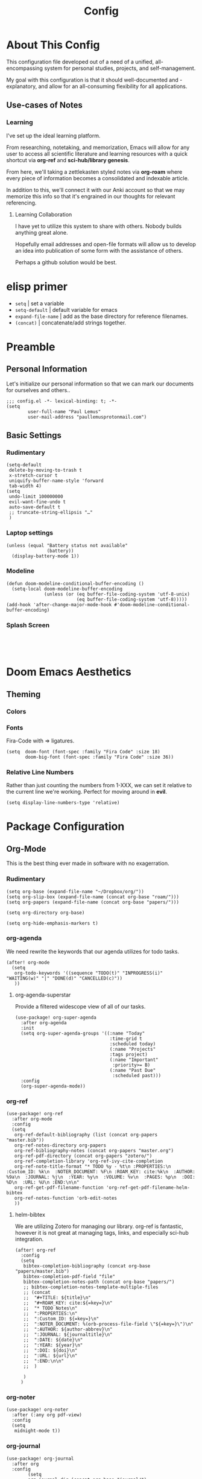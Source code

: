 #+TITLE: Config
#+DESCRIPTION: Literate Configuration for Doom Emacs
* About This Config
This configuration file developed out of a need of a unified, all-encompassing system for personal studies, projects, and self-management.

My goal with this configuration is that it should well-documented and -explanatory, and allow for an all-consuming flexibility for all applications.

** Use-cases of Notes
*** Learning
I've set up the ideal learning platform.

From researching, notetaking, and memorization, Emacs will allow for any user to access all scientific literature and learning resources with a quick shortcut via *org-ref* and *sci-hub/library genesis*. 

From here, we'll taking a zettlekasten styled notes via *org-roam* where every piece of information becomes a consolidated and indexable article.

In addition to this, we'll connect it with our Anki account so that we may memorize this info so that it's engrained in our thoughts for relevant referencing.

**** Learning Collaboration
I have yet to utilize this system to share with others. Nobody builds anything great alone.

Hopefully email addresses and open-file formats will allow us to develop an idea into publication of some form with the assistance of others.

Perhaps a github solution would be best. 
* elisp primer 
- =setq= | set a variable
- =setq-default= | default variable for emacs
- =expand-file-name= | add as the base directory for reference filenames.
- =(concat)= | concatenate/add strings together.
* Preamble
** Personal Information
Let's initialize our personal information so that we can mark our documents for ourselves and others..
#+BEGIN_SRC elisp
;;; config.el -*- lexical-binding: t; -*-
(setq
        user-full-name "Paul Lemus"
        user-mail-address "paullemusprotonmail.com")
#+END_SRC

#+RESULTS:
: paullemusprotonmail.com

** Basic Settings
*** Rudimentary
#+BEGIN_SRC elisp
(setq-default
 delete-by-moving-to-trash t
 x-stretch-cursor t
 uniquify-buffer-name-style 'forward
 tab-width 4)
(setq
 undo-limit 100000000
 evil-want-fine-undo t
 auto-save-default t
 ;; truncate-string-ellipsis "…"
 )
#+END_SRC

*** Laptop settings
#+BEGIN_SRC elisp
(unless (equal "Battery status not available"
               (battery))
  (display-battery-mode 1))   
#+end_src

#+RESULTS:

*** Modeline
#+BEGIN_SRC elisp
(defun doom-modeline-conditional-buffer-encoding ()
  (setq-local doom-modeline-buffer-encoding
              (unless (or (eq buffer-file-coding-system 'utf-8-unix)
                          (eq buffer-file-coding-system 'utf-8)))))
(add-hook 'after-change-major-mode-hook #'doom-modeline-conditional-buffer-encoding)
#+END_SRC

#+RESULTS:

*** Splash Screen
#+BEGIN_SRC elisp

#+END_SRC
:
* Doom Emacs Aesthetics
** Theming
*** Colors
*** Fonts
Fira-Code with => ligatures.
#+BEGIN_SRC elisp
(setq  doom-font (font-spec :family "Fira Code" :size 18)
       doom-big-font (font-spec :family "Fira Code" :size 36))
#+END_SRC
*** Relative Line Numbers
Rather than just counting the numbers from 1-XXX, we can set it relative to the current line we're working. Perfect for moving around in *evil*.
#+BEGIN_SRC elisp
(setq display-line-numbers-type 'relative)
#+END_SRC

* Package Configuration
** Org-Mode
This is the best thing ever made in software with no exagerration.
*** Rudimentary
#+BEGIN_SRC elisp
(setq org-base (expand-file-name "~/Dropbox/org/"))
(setq org-slip-box (expand-file-name (concat org-base "roam/")))
(setq org-papers (expand-file-name (concat org-base "papers/")))

(setq org-directory org-base)

(setq org-hide-emphasis-markers t)
#+END_SRC
*** org-agenda
We need rewrite the keywords that our agenda utilizes for todo tasks.
#+BEGIN_SRC elisp
(after! org-mode
  (setq
   org-todo-keywords '((sequence "TODO(t)" "INPROGRESS(i)" "WAITING(w)" "|" "DONE(d)" "CANCELLED(c)"))
   ))
#+END_SRC

**** org-agenda-superstar
Provide a filtered widescope view of all of our tasks.
#+BEGIN_SRC elisp
(use-package! org-super-agenda
  :after org-agenda
  :init
  (setq org-super-agenda-groups '((:name "Today"
                                   :time-grid t
                                   :scheduled today)
                                   (:name "Projects"
                                   :tags project)
                                   (:name "Important"
                                    :priority>= B)
                                   (:name "Past Due"
                                    :scheduled past)))
  :config
  (org-super-agenda-mode))
#+END_SRC
*** org-ref
#+BEGIN_SRC elisp
(use-package! org-ref
  :after org-mode
  :config
  (setq
   org-ref-default-bibliography (list (concat org-papers "master.bib"))
   org-ref-notes-directory org-papers
   org-ref-bibliography-notes (concat org-papers "master.org")
   org-ref-pdf-directory (concat org-papers "zotero/")
   org-ref-completion-library 'org-ref-ivy-cite-completion
   org-ref-note-title-format "* TODO %y - %t\n :PROPERTIES:\n  :Custom_ID: %k\n  :NOTER_DOCUMENT: %F\n :ROAM_KEY: cite:%k\n  :AUTHOR: %9a\n  :JOURNAL: %j\n  :YEAR: %y\n  :VOLUME: %v\n  :PAGES: %p\n  :DOI: %D\n  :URL: %U\n :END:\n\n"
   org-ref-get-pdf-filename-function 'org-ref-get-pdf-filename-helm-bibtex
   org-ref-notes-function 'orb-edit-notes
   ))
#+END_SRC

#+RESULTS:

**** helm-bibtex
We are utilizing Zotero for managing our library. org-ref is fantastic, however it is not great at managing tags, links, and especially sci-hub integration.
#+BEGIN_SRC elisp
(after! org-ref
  :config
  (setq
   bibtex-completion-bibliography (concat org-base "papers/master.bib")
   bibtex-completion-pdf-field "file"
   bibtex-completion-notes-path (concat org-base "papers/")
   ;; bibtex-completion-notes-template-multiple-files
   ;; (concat
   ;;  "#+TITLE: ${title}\n"
   ;;  "#+ROAM_KEY: cite:${=key=}\n"
   ;;  "* TODO Notes\n"
   ;;  ":PROPERTIES:\n"
   ;;  ":Custom_ID: ${=key=}\n"
   ;;  ":NOTER_DOCUMENT: %(orb-process-file-field \"${=key=}\")\n"
   ;;  ":AUTHOR: ${author-abbrev}\n"
   ;;  ":JOURNAL: ${journaltitle}\n"
   ;;  ":DATE: ${date}\n"
   ;;  ":YEAR: ${year}\n"
   ;;  ":DOI: ${doi}\n"
   ;;  ":URL: ${url}\n"
   ;;  ":END:\n\n"
   ;;  )

   )
  )
#+END_SRC

*** org-noter
#+BEGIN_SRC elisp
(use-package! org-noter
  :after (:any org pdf-view)
  :config
  (setq
   midnight-mode t))
#+END_SRC
*** org-journal
#+BEGIN_SRC elisp
(use-package! org-journal
  :after org
  :config
        (setq
        org-journal-dir (concat org-base "journal/")
        org-journal-date-prefix "#+TITLE: "
        org-journal-time-prefix "* "
        org-journal-date-format "%a, %Y-%m-%d"
        org-journalfile-format "%Y-%m-%d.org")
)
#+END_SRC

*** org-bullets
*** org-roam
**** Directories 
        #+BEGIN_SRC elisp
(use-package! org-roam
  :after org
  :init
        (setq org-roam-directory org-slip-box)
        (setq org-roam-db-location org-slip-box)
)
        #+END_SRC

**** helm-bibtex
=helm-bibtex= is useful provides search functionality for inserting citations or associated notes. 

When we point it in the right location, it'll locate our pdfs and references for us.
#+BEGIN_SRC elisp
(use-package! helm-bibtex
  :after org
  :init
  ; blah blah
  :config
  ;blah blah
  )

(setq bibtex-format-citation-functions
      '((org-mode . (lambda (x) (insert (concat
                                         "\\cite{"
                                         (mapconcat 'identity x ",")
                                         "}")) ""))))
(setq
      bibtex-completion-pdf-field "file"
      bibtex-completion-bibliography
      '("~/Dropbox/org/papers/master.bib")
      bibtex-completion-library-path '("~/Dropbox/org/papers/zotero/")
     ; bibtex-completion-notes-path "~/Dropbox/Org/references/articles.org"  ;; not needed anymore as I take notes in org-roam
      )
#+END_SRC

**** org-roam-bibtex
#+BEGIN_SRC elisp
(use-package! org-roam-bibtex
  :after org-roam
  :load-path "~/Dropbox/org/papers/master.bib" ;Modify with your own path
  :hook (org-roam-mode . org-roam-bibtex-mode)
  :bind (:map org-mode-map
         (("C-c n a" . orb-note-actions))))
(setq orb-templates
      '(("r" "ref" plain (function org-roam-capture--get-point) ""
         :file-name "${citekey}"
         :head "#+TITLE: ${citekey}: ${title}\n#+ROAM_KEY: ${ref}\n" ; <--
         :unnarrowed t)))
(setq orb-preformat-keywords   '(("citekey" . "=key=") "title" "url" "file" "author-or-editor" "keywords"))

(setq orb-templates
      '(("n" "ref+noter" plain (function org-roam-capture--get-point)
         ""
         :file-name "${slug}"
         :head "#+TITLE: ${citekey}: ${title}\n#+ROAM_KEY: ${ref}\n#+ROAM_TAGS:

- tags ::
- keywords :: ${keywords}
\* ${title}
:PROPERTIES:
:Custom_ID: ${citekey}
:URL: ${url}
:AUTHOR: ${author-or-editor}
:NOTER_DOCUMENT: %(orb-process-file-field \"${citekey}\")
:NOTER_PAGE:
:END:")))
#+END_SRC

**** org-roam-server
#+BEGIN_SRC elisp
(use-package! org-roam-server
  :after org-roam
  :config
  (setq org-roam-server-host "127.0.0.1"
        org-roam-server-port 8080
        org-roam-server-authenticate nil
        org-roam-server-export-inline-images t
        org-roam-server-serve-files nil
        org-roam-server-served-file-extensions '("pdf" "mp4" "ogv")
        org-roam-server-network-poll t
        org-roam-server-network-arrows nil
        org-roam-server-network-label-truncate t
        org-roam-server-network-label-truncate-length 60
        org-roam-server-network-label-wrap-length 20))
#+END_SRC
